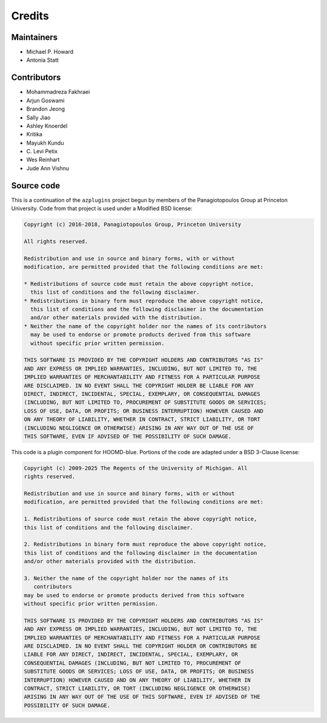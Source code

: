 .. Copyright (c) 2018-2020, Michael P. Howard
.. Copyright (c) 2021-2025, Auburn University
.. Part of azplugins, released under the BSD 3-Clause License.

Credits
=======

Maintainers
-----------
* Michael P. Howard
* Antonia Statt

Contributors
------------
* Mohammadreza Fakhraei
* Arjun Goswami
* Brandon Jeong
* Sally Jiao
* Ashley Knoerdel
* Kritika
* Mayukh Kundu
* C\. Levi Petix
* Wes Reinhart
* Jude Ann Vishnu

Source code
-----------
This is a continuation of the ``azplugins`` project begun by members of the
Panagiotopoulos Group at Princeton University. Code from that project is
used under a Modified BSD license:

.. code-block:: none

    Copyright (c) 2016-2018, Panagiotopoulos Group, Princeton University

    All rights reserved.

    Redistribution and use in source and binary forms, with or without
    modification, are permitted provided that the following conditions are met:

    * Redistributions of source code must retain the above copyright notice,
      this list of conditions and the following disclaimer.
    * Redistributions in binary form must reproduce the above copyright notice,
      this list of conditions and the following disclaimer in the documentation
      and/or other materials provided with the distribution.
    * Neither the name of the copyright holder nor the names of its contributors
      may be used to endorse or promote products derived from this software
      without specific prior written permission.

    THIS SOFTWARE IS PROVIDED BY THE COPYRIGHT HOLDERS AND CONTRIBUTORS "AS IS"
    AND ANY EXPRESS OR IMPLIED WARRANTIES, INCLUDING, BUT NOT LIMITED TO, THE
    IMPLIED WARRANTIES OF MERCHANTABILITY AND FITNESS FOR A PARTICULAR PURPOSE
    ARE DISCLAIMED. IN NO EVENT SHALL THE COPYRIGHT HOLDER BE LIABLE FOR ANY
    DIRECT, INDIRECT, INCIDENTAL, SPECIAL, EXEMPLARY, OR CONSEQUENTIAL DAMAGES
    (INCLUDING, BUT NOT LIMITED TO, PROCUREMENT OF SUBSTITUTE GOODS OR SERVICES;
    LOSS OF USE, DATA, OR PROFITS; OR BUSINESS INTERRUPTION) HOWEVER CAUSED AND
    ON ANY THEORY OF LIABILITY, WHETHER IN CONTRACT, STRICT LIABILITY, OR TORT
    (INCLUDING NEGLIGENCE OR OTHERWISE) ARISING IN ANY WAY OUT OF THE USE OF
    THIS SOFTWARE, EVEN IF ADVISED OF THE POSSIBILITY OF SUCH DAMAGE.

This code is a plugin component for HOOMD-blue. Portions of the code are adapted
under a BSD 3-Clause license:

.. code-block:: none

    Copyright (c) 2009-2025 The Regents of the University of Michigan. All
    rights reserved.

    Redistribution and use in source and binary forms, with or without
    modification, are permitted provided that the following conditions are met:

    1. Redistributions of source code must retain the above copyright notice,
    this list of conditions and the following disclaimer.

    2. Redistributions in binary form must reproduce the above copyright notice,
    this list of conditions and the following disclaimer in the documentation
    and/or other materials provided with the distribution.

    3. Neither the name of the copyright holder nor the names of its
       contributors
    may be used to endorse or promote products derived from this software
    without specific prior written permission.

    THIS SOFTWARE IS PROVIDED BY THE COPYRIGHT HOLDERS AND CONTRIBUTORS "AS IS"
    AND ANY EXPRESS OR IMPLIED WARRANTIES, INCLUDING, BUT NOT LIMITED TO, THE
    IMPLIED WARRANTIES OF MERCHANTABILITY AND FITNESS FOR A PARTICULAR PURPOSE
    ARE DISCLAIMED. IN NO EVENT SHALL THE COPYRIGHT HOLDER OR CONTRIBUTORS BE
    LIABLE FOR ANY DIRECT, INDIRECT, INCIDENTAL, SPECIAL, EXEMPLARY, OR
    CONSEQUENTIAL DAMAGES (INCLUDING, BUT NOT LIMITED TO, PROCUREMENT OF
    SUBSTITUTE GOODS OR SERVICES; LOSS OF USE, DATA, OR PROFITS; OR BUSINESS
    INTERRUPTION) HOWEVER CAUSED AND ON ANY THEORY OF LIABILITY, WHETHER IN
    CONTRACT, STRICT LIABILITY, OR TORT (INCLUDING NEGLIGENCE OR OTHERWISE)
    ARISING IN ANY WAY OUT OF THE USE OF THIS SOFTWARE, EVEN IF ADVISED OF THE
    POSSIBILITY OF SUCH DAMAGE.
